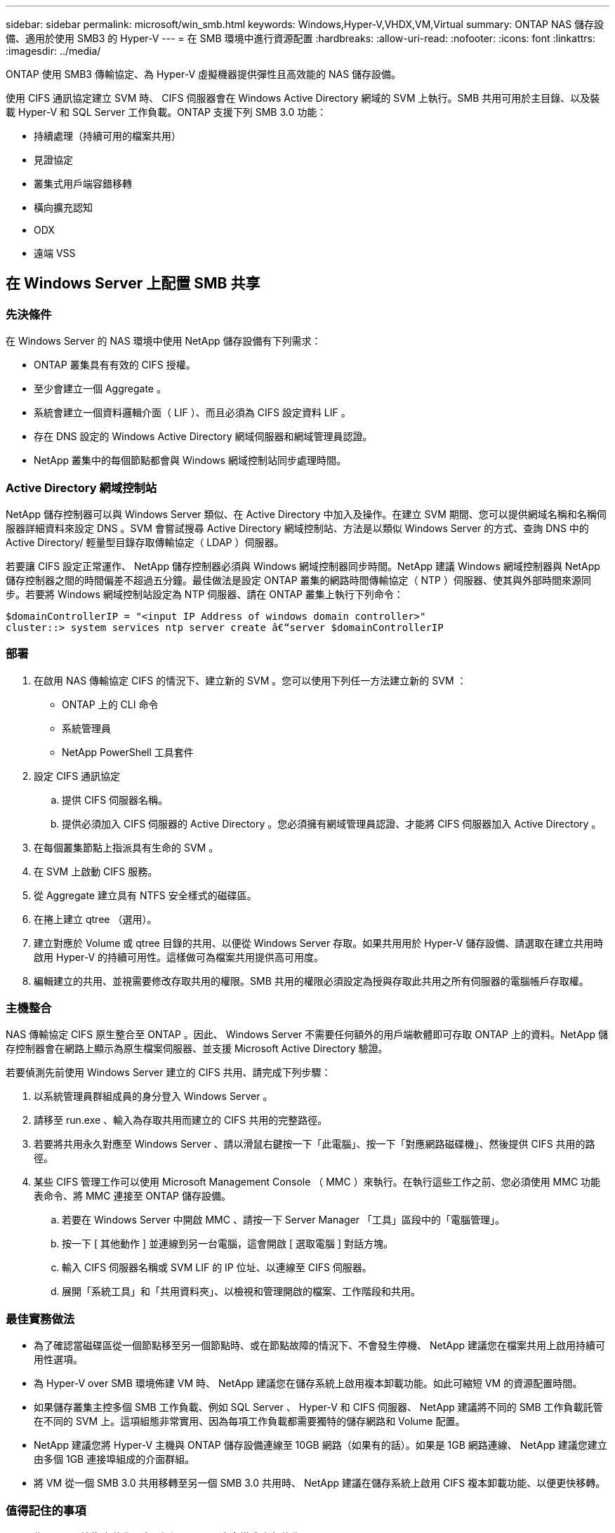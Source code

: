 ---
sidebar: sidebar 
permalink: microsoft/win_smb.html 
keywords: Windows,Hyper-V,VHDX,VM,Virtual 
summary: ONTAP NAS 儲存設備、適用於使用 SMB3 的 Hyper-V 
---
= 在 SMB 環境中進行資源配置
:hardbreaks:
:allow-uri-read: 
:nofooter: 
:icons: font
:linkattrs: 
:imagesdir: ../media/


[role="lead"]
ONTAP 使用 SMB3 傳輸協定、為 Hyper-V 虛擬機器提供彈性且高效能的 NAS 儲存設備。

使用 CIFS 通訊協定建立 SVM 時、 CIFS 伺服器會在 Windows Active Directory 網域的 SVM 上執行。SMB 共用可用於主目錄、以及裝載 Hyper-V 和 SQL Server 工作負載。ONTAP 支援下列 SMB 3.0 功能：

* 持續處理（持續可用的檔案共用）
* 見證協定
* 叢集式用戶端容錯移轉
* 橫向擴充認知
* ODX
* 遠端 VSS




== 在 Windows Server 上配置 SMB 共享



=== 先決條件

在 Windows Server 的 NAS 環境中使用 NetApp 儲存設備有下列需求：

* ONTAP 叢集具有有效的 CIFS 授權。
* 至少會建立一個 Aggregate 。
* 系統會建立一個資料邏輯介面（ LIF ）、而且必須為 CIFS 設定資料 LIF 。
* 存在 DNS 設定的 Windows Active Directory 網域伺服器和網域管理員認證。
* NetApp 叢集中的每個節點都會與 Windows 網域控制站同步處理時間。




=== Active Directory 網域控制站

NetApp 儲存控制器可以與 Windows Server 類似、在 Active Directory 中加入及操作。在建立 SVM 期間、您可以提供網域名稱和名稱伺服器詳細資料來設定 DNS 。SVM 會嘗試搜尋 Active Directory 網域控制站、方法是以類似 Windows Server 的方式、查詢 DNS 中的 Active Directory/ 輕量型目錄存取傳輸協定（ LDAP ）伺服器。

若要讓 CIFS 設定正常運作、 NetApp 儲存控制器必須與 Windows 網域控制器同步時間。NetApp 建議 Windows 網域控制器與 NetApp 儲存控制器之間的時間偏差不超過五分鐘。最佳做法是設定 ONTAP 叢集的網路時間傳輸協定（ NTP ）伺服器、使其與外部時間來源同步。若要將 Windows 網域控制站設定為 NTP 伺服器、請在 ONTAP 叢集上執行下列命令：

....
$domainControllerIP = "<input IP Address of windows domain controller>"
cluster::> system services ntp server create â€“server $domainControllerIP
....


=== 部署

. 在啟用 NAS 傳輸協定 CIFS 的情況下、建立新的 SVM 。您可以使用下列任一方法建立新的 SVM ：
+
** ONTAP 上的 CLI 命令
** 系統管理員
** NetApp PowerShell 工具套件


. 設定 CIFS 通訊協定
+
.. 提供 CIFS 伺服器名稱。
.. 提供必須加入 CIFS 伺服器的 Active Directory 。您必須擁有網域管理員認證、才能將 CIFS 伺服器加入 Active Directory 。


. 在每個叢集節點上指派具有生命的 SVM 。
. 在 SVM 上啟動 CIFS 服務。
. 從 Aggregate 建立具有 NTFS 安全樣式的磁碟區。
. 在捲上建立 qtree （選用）。
. 建立對應於 Volume 或 qtree 目錄的共用、以便從 Windows Server 存取。如果共用用於 Hyper-V 儲存設備、請選取在建立共用時啟用 Hyper-V 的持續可用性。這樣做可為檔案共用提供高可用度。
. 編輯建立的共用、並視需要修改存取共用的權限。SMB 共用的權限必須設定為授與存取此共用之所有伺服器的電腦帳戶存取權。




=== 主機整合

NAS 傳輸協定 CIFS 原生整合至 ONTAP 。因此、 Windows Server 不需要任何額外的用戶端軟體即可存取 ONTAP 上的資料。NetApp 儲存控制器會在網路上顯示為原生檔案伺服器、並支援 Microsoft Active Directory 驗證。

若要偵測先前使用 Windows Server 建立的 CIFS 共用、請完成下列步驟：

. 以系統管理員群組成員的身分登入 Windows Server 。
. 請移至 run.exe 、輸入為存取共用而建立的 CIFS 共用的完整路徑。
. 若要將共用永久對應至 Windows Server 、請以滑鼠右鍵按一下「此電腦」、按一下「對應網路磁碟機」、然後提供 CIFS 共用的路徑。
. 某些 CIFS 管理工作可以使用 Microsoft Management Console （ MMC ）來執行。在執行這些工作之前、您必須使用 MMC 功能表命令、將 MMC 連接至 ONTAP 儲存設備。
+
.. 若要在 Windows Server 中開啟 MMC 、請按一下 Server Manager 「工具」區段中的「電腦管理」。
.. 按一下 [ 其他動作 ] 並連線到另一台電腦，這會開啟 [ 選取電腦 ] 對話方塊。
.. 輸入 CIFS 伺服器名稱或 SVM LIF 的 IP 位址、以連線至 CIFS 伺服器。
.. 展開「系統工具」和「共用資料夾」、以檢視和管理開啟的檔案、工作階段和共用。






=== 最佳實務做法

* 為了確認當磁碟區從一個節點移至另一個節點時、或在節點故障的情況下、不會發生停機、 NetApp 建議您在檔案共用上啟用持續可用性選項。
* 為 Hyper-V over SMB 環境佈建 VM 時、 NetApp 建議您在儲存系統上啟用複本卸載功能。如此可縮短 VM 的資源配置時間。
* 如果儲存叢集主控多個 SMB 工作負載、例如 SQL Server 、 Hyper-V 和 CIFS 伺服器、 NetApp 建議將不同的 SMB 工作負載託管在不同的 SVM 上。這項組態非常實用、因為每項工作負載都需要獨特的儲存網路和 Volume 配置。
* NetApp 建議您將 Hyper-V 主機與 ONTAP 儲存設備連線至 10GB 網路（如果有的話）。如果是 1GB 網路連線、 NetApp 建議您建立由多個 1GB 連接埠組成的介面群組。
* 將 VM 從一個 SMB 3.0 共用移轉至另一個 SMB 3.0 共用時、 NetApp 建議在儲存系統上啟用 CIFS 複本卸載功能、以便更快移轉。




=== 值得記住的事項

* 為 SMB 環境佈建磁碟區時、必須以 NTFS 安全樣式建立磁碟區。
* 叢集中節點上的時間設定應相應設定。如果 NetApp CIFS 伺服器必須參與 Windows Active Directory 網域、請使用 NTP 。
* 持續處理只能在 HA 配對中的節點之間運作。
* 見證通訊協定只能在 HA 配對中的節點之間運作。
* 只有 Hyper-V 和 SQL Server 工作負載才支援持續可用的檔案共用。
* ONTAP 9.4 以上版本支援 SMB 多通道。
* 不支援 RDMA 。
* 不支援 Refs 。




== 在奈米伺服器上配置 SMB 共享

nano 伺服器不需要額外的用戶端軟體、即可存取 NetApp 儲存控制器上 CIFS 共用區上的資料。

若要將檔案從奈米伺服器複製到 CIFS 共用、請在遠端伺服器上執行下列 Cmdlet ：

 $ip = "<input IP Address of the Nano Server>"
....
# Create a New PS Session to the Nano Server
$session = New-PSSession -ComputerName $ip -Credential ~\Administrator
....
 Copy-Item -FromSession $s -Path C:\Windows\Logs\DISM\dism.log -Destination \\cifsshare
* `cifsshare` 是 NetApp 儲存控制器上的 CIFS 共用。
* 若要將檔案複製到奈米伺服器、請執行下列 Cmdlet ：
+
 Copy-Item -ToSession $s -Path \\cifsshare\<file> -Destination C:\


若要複製資料夾的完整內容、請指定資料夾名稱、並使用 Cmdlet 結尾的 -Recurse 參數。
